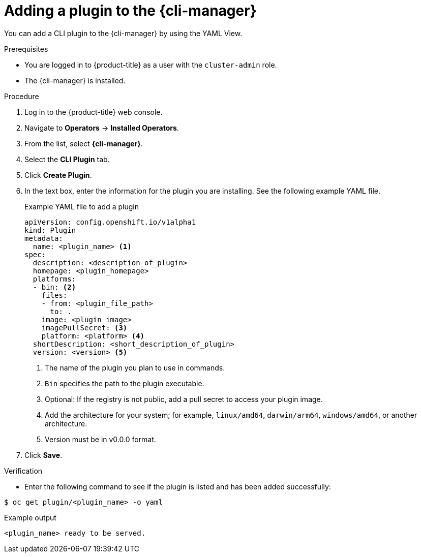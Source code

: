 // Module included in the following assemblies:
//
// * cli_reference/cli_manager/cli-manager-install.adoc

:_mod-docs-content-type: PROCEDURE
[id="cli-manager-adding-plugin-yamls_{context}"]
= Adding a plugin to the {cli-manager}

You can add a CLI plugin to the {cli-manager} by using the YAML View.

.Prerequisites

* You are logged in to {product-title} as a user with the `cluster-admin` role.
* The {cli-manager} is installed.

.Procedure

. Log in to the {product-title} web console.

. Navigate to *Operators* -> *Installed Operators*.

. From the list, select *{cli-manager}*.

. Select the *CLI Plugin* tab.

. Click *Create Plugin*.

. In the text box, enter the information for the plugin you are installing. See the following example YAML file.
+
.Example YAML file to add a plugin

[source,yaml]
----
apiVersion: config.openshift.io/v1alpha1
kind: Plugin
metadata:
  name: <plugin_name> <1>
spec:
  description: <description_of_plugin>
  homepage: <plugin_homepage>
  platforms:
  - bin: <2>
    files:
    - from: <plugin_file_path>
      to: .
    image: <plugin_image>
    imagePullSecret: <3>
    platform: <platform> <4>
  shortDescription: <short_description_of_plugin>
  version: <version> <5>
----
<1> The name of the plugin you plan to use in commands.
<2> `Bin` specifies the path to the plugin executable.
<3> Optional: If the registry is not public, add a pull secret to access your plugin image.
<4> Add the architecture for your system; for example, `linux/amd64`, `darwin/arm64`, `windows/amd64`, or another architecture.
<5> Version must be in v0.0.0 format.

. Click *Save*.

.Verification

* Enter the following command to see if the plugin is listed and has been added successfully:

[source,terminal]
----
$ oc get plugin/<plugin_name> -o yaml
----

.Example output
[source,terminal]
----
<plugin_name> ready to be served.
----
